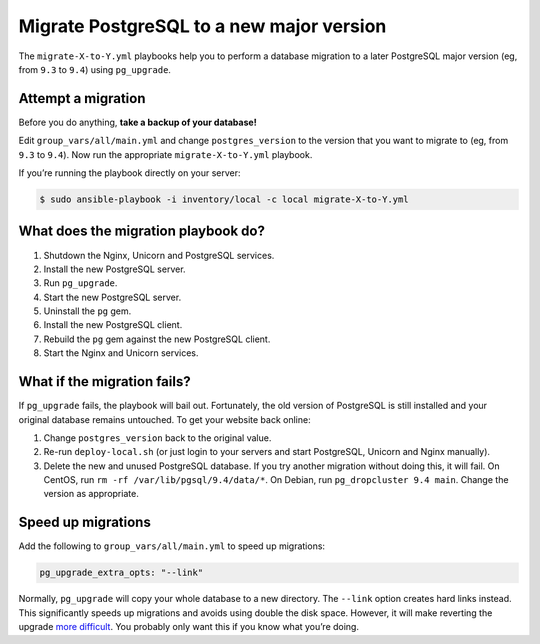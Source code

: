 *****************************************
Migrate PostgreSQL to a new major version
*****************************************

The ``migrate-X-to-Y.yml`` playbooks help you to perform a database migration to
a later PostgreSQL major version (eg, from ``9.3`` to ``9.4``) using
``pg_upgrade``.

Attempt a migration
===================

Before you do anything, **take a backup of your database!**

Edit ``group_vars/all/main.yml`` and change ``postgres_version`` to the version
that you want to migrate to (eg, from ``9.3`` to ``9.4``). Now run the
appropriate ``migrate-X-to-Y.yml`` playbook.

If you’re running the playbook directly on your server:

.. code-block:: console

    $ sudo ansible-playbook -i inventory/local -c local migrate-X-to-Y.yml

What does the migration playbook do?
====================================

#. Shutdown the Nginx, Unicorn and PostgreSQL services.

#. Install the new PostgreSQL server.

#. Run ``pg_upgrade``.

#. Start the new PostgreSQL server.

#. Uninstall the ``pg`` gem.

#. Install the new PostgreSQL client.

#. Rebuild the ``pg`` gem against the new PostgreSQL client.

#. Start the Nginx and Unicorn services.

What if the migration fails?
============================

If ``pg_upgrade`` fails, the playbook will bail out. Fortunately, the old
version of PostgreSQL is still installed and your original database remains
untouched. To get your website back online:

#. Change ``postgres_version`` back to the original value.

#. Re-run ``deploy-local.sh`` (or just login to your servers and start
   PostgreSQL, Unicorn and Nginx manually).

#. Delete the new and unused PostgreSQL database. If you try another migration
   without doing this, it will fail. On CentOS, run ``rm -rf
   /var/lib/pgsql/9.4/data/*``. On Debian, run ``pg_dropcluster 9.4 main``.
   Change the version as appropriate.

Speed up migrations
===================

Add the following to ``group_vars/all/main.yml`` to speed up migrations:

.. code-block:: yaml

    pg_upgrade_extra_opts: "--link"

Normally, ``pg_upgrade`` will copy your whole database to a new directory. The
``--link`` option creates hard links instead. This significantly speeds up
migrations and avoids using double the disk space. However, it will make
reverting the upgrade `more difficult`_. You probably only want this if you know
what you’re doing.

.. _more difficult: http://www.postgresql.org/docs/current/static/pgupgrade.html#PGUPGRADE-STEP-REVERT


